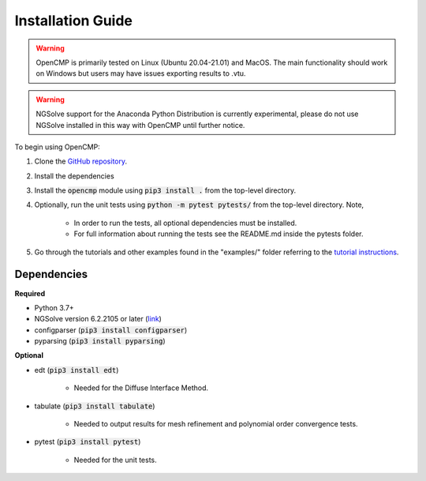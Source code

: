 .. Explains how to install OpenCMP.
.. _installation_guide:

Installation Guide
==================

.. warning:: OpenCMP is primarily tested on Linux (Ubuntu 20.04-21.01) and MacOS. The main functionality should work on Windows but users may have issues exporting results to .vtu.

.. warning:: NGSolve support for the Anaconda Python Distribution is currently experimental, please do not use NGSolve installed in this way with OpenCMP until further notice.

To begin using OpenCMP:

1) Clone the `GitHub repository <https://github.com/uw-comphys/opencmp>`_.
2) Install the dependencies
3) Install the :code:`opencmp` module using :code:`pip3 install .` from the top-level directory. 
4) Optionally, run the unit tests using :code:`python -m pytest pytests/` from the top-level directory. Note,

    * In order to run the tests, all optional dependencies must be installed.
    * For full information about running the tests see the README.md inside the pytests folder.

5) Go through the tutorials and other examples found in the "examples/" folder referring to the `tutorial instructions <https://opencmp.io/tutorials/index.html>`_.

Dependencies
------------
**Required**

* Python 3.7+
* NGSolve version 6.2.2105 or later (`link <https://ngsolve.org/downloads>`_)
* configparser (:code:`pip3 install configparser`)
* pyparsing (:code:`pip3 install pyparsing`)

**Optional**

* edt (:code:`pip3 install edt`)

    * Needed for the Diffuse Interface Method.

* tabulate (:code:`pip3 install tabulate`)

    * Needed to output results for mesh refinement and polynomial order convergence tests.

* pytest (:code:`pip3 install pytest`)

    * Needed for the unit tests.
